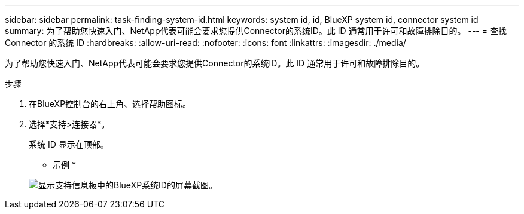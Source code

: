 ---
sidebar: sidebar 
permalink: task-finding-system-id.html 
keywords: system id, id, BlueXP system id, connector system id 
summary: 为了帮助您快速入门、NetApp代表可能会要求您提供Connector的系统ID。此 ID 通常用于许可和故障排除目的。 
---
= 查找 Connector 的系统 ID
:hardbreaks:
:allow-uri-read: 
:nofooter: 
:icons: font
:linkattrs: 
:imagesdir: ./media/


[role="lead"]
为了帮助您快速入门、NetApp代表可能会要求您提供Connector的系统ID。此 ID 通常用于许可和故障排除目的。

.步骤
. 在BlueXP控制台的右上角、选择帮助图标。
. 选择*支持>连接器*。
+
系统 ID 显示在顶部。

+
* 示例 *

+
image:screenshot_system_id.gif["显示支持信息板中的BlueXP系统ID的屏幕截图。"]


